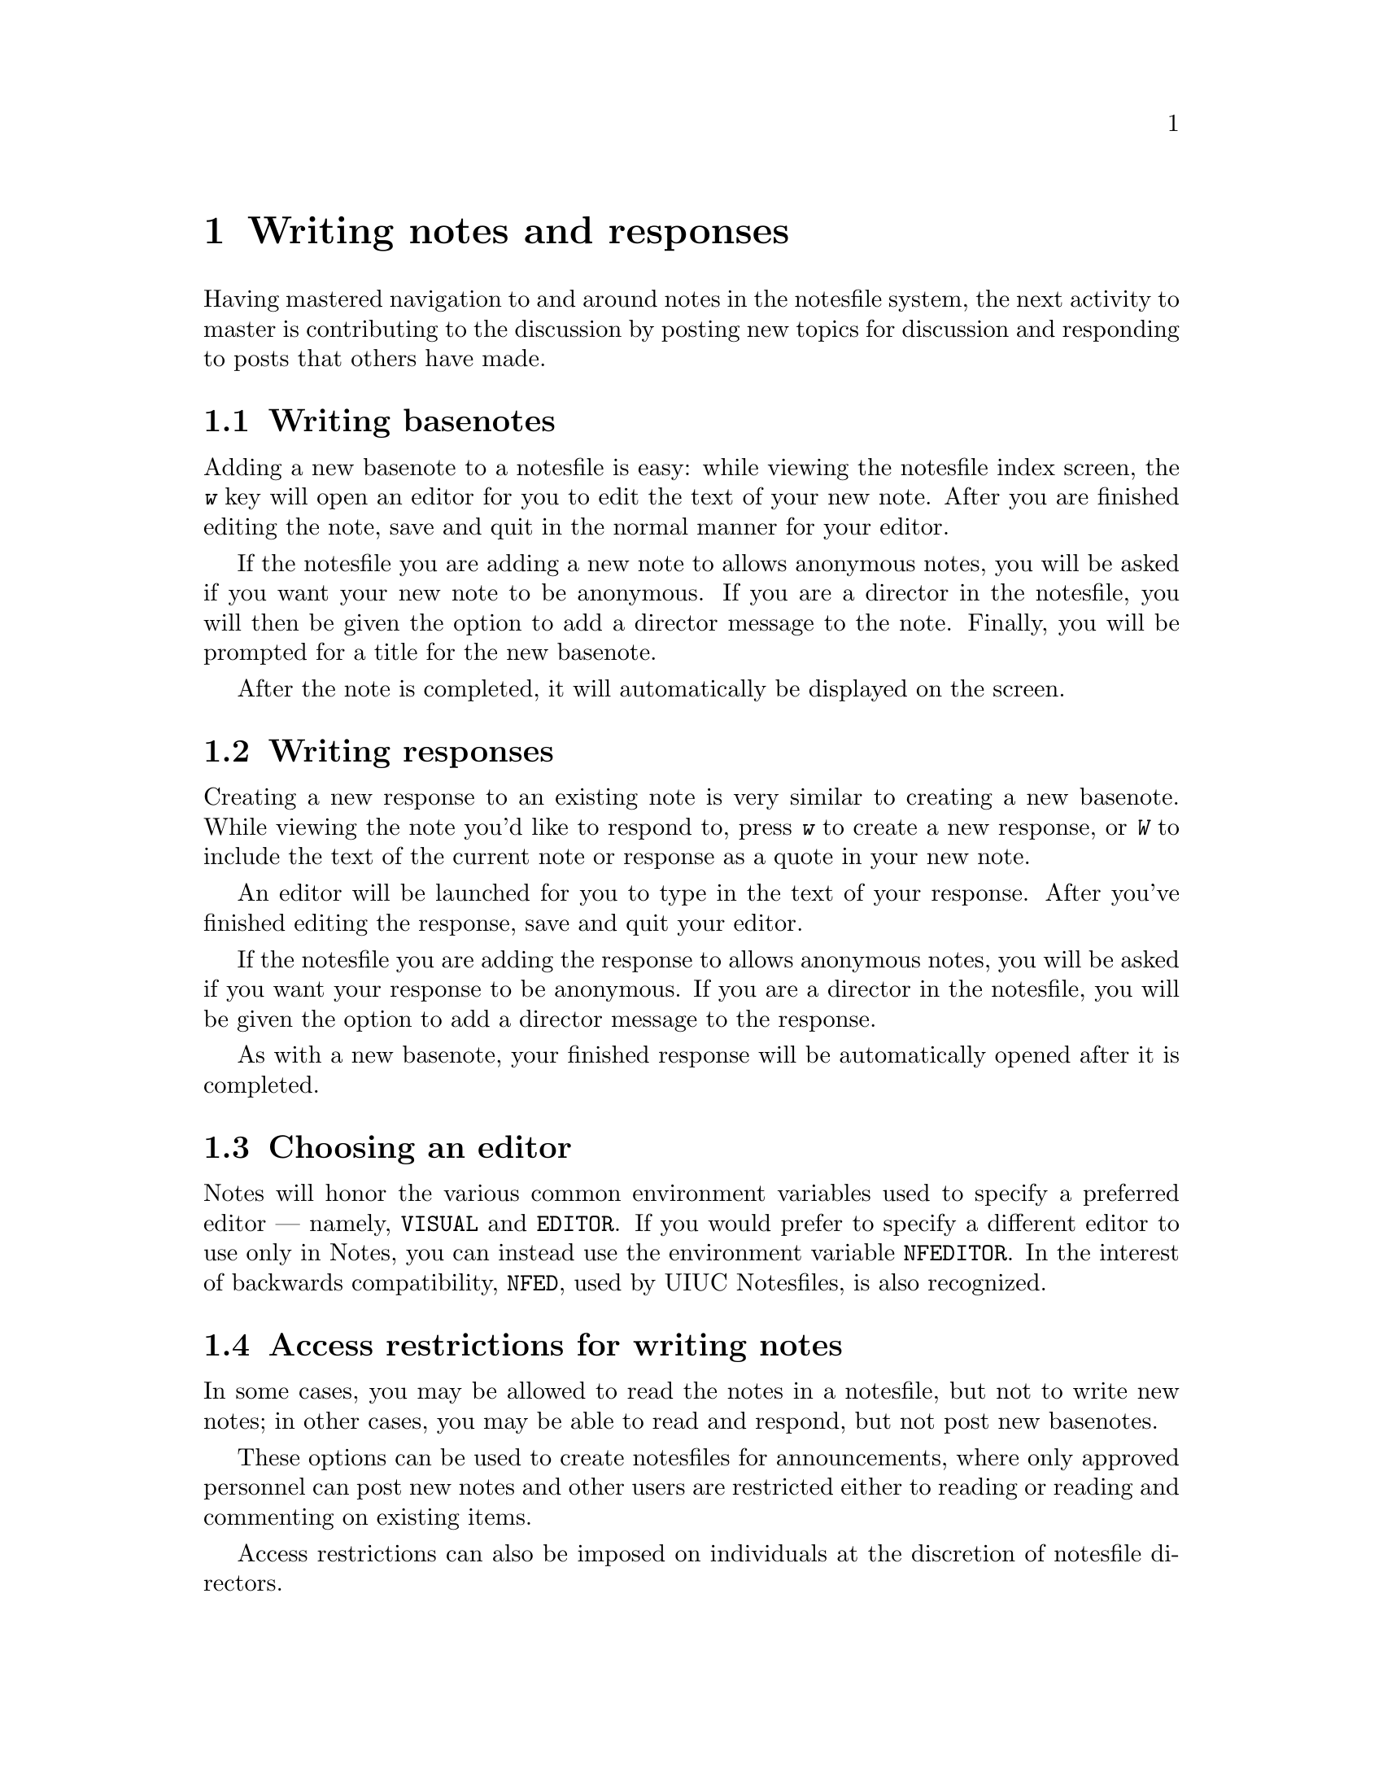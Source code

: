 @node Writing
@chapter Writing notes and responses
@cindex writing notes and responses
@cindex composing notes and responses
@cindex notes, writing

Having mastered navigation to and around notes in the notesfile
system, the next activity to master is contributing to the discussion
by posting new topics for discussion and responding to posts that
others have made.

@menu
* Writing basenotes::         Adding a new basenote to a notesfile.
* Writing responses::         Responding to an existing note.
* Choosing an editor::        Specifying an editor for Notes to use.
* Restrictions on writing::   Access permissions for writing.
@end menu

@node Writing basenotes
@section Writing basenotes
@cindex writing basenotes
@cindex composing basenotes
@cindex basenotes, writing

Adding a new basenote to a notesfile is easy: while viewing the
notesfile index screen, the @kbd{w} key will open an editor for you to
edit the text of your new note.  After you are finished editing the
note, save and quit in the normal manner for your editor.

If the notesfile you are adding a new note to allows anonymous notes,
you will be asked if you want your new note to be anonymous.  If you
are a director in the notesfile, you will then be given the option to
add a director message to the note.  Finally, you will be prompted for
a title for the new basenote.

After the note is completed, it will automatically be displayed on the
screen.

@node Writing responses
@section Writing responses
@cindex writing responses
@cindex composing responses
@cindex responses, writing

Creating a new response to an existing note is very similar to
creating a new basenote.  While viewing the note you'd like to respond
to, press @kbd{w} to create a new response, or @kbd{W} to include the
text of the current note or response as a quote in your new note.

An editor will be launched for you to type in the text of your
response.  After you've finished editing the response, save and quit
your editor.

If the notesfile you are adding the response to allows anonymous
notes, you will be asked if you want your response to be anonymous.
If you are a director in the notesfile, you will be given the option
to add a director message to the response.

As with a new basenote, your finished response will be automatically
opened after it is completed.

@node Choosing an editor
@section Choosing an editor
@cindex choosing an editor

Notes will honor the various common environment variables used to
specify a preferred editor --- namely, @env{VISUAL} and @env{EDITOR}.
If you would prefer to specify a different editor to use only in
Notes, you can instead use the environment variable @env{NFEDITOR}.
In the interest of backwards compatibility, @env{NFED}, used by UIUC
Notesfiles, is also recognized.

@node Restrictions on writing
@section Access restrictions for writing notes
@cindex access restrictions on writing and responding

In some cases, you may be allowed to read the notes in a notesfile,
but not to write new notes; in other cases, you may be able to read
and respond, but not post new basenotes.

These options can be used to create notesfiles for announcements,
where only approved personnel can post new notes and other users are
restricted either to reading or reading and commenting on existing
items.

Access restrictions can also be imposed on individuals at the
discretion of notesfile directors.
